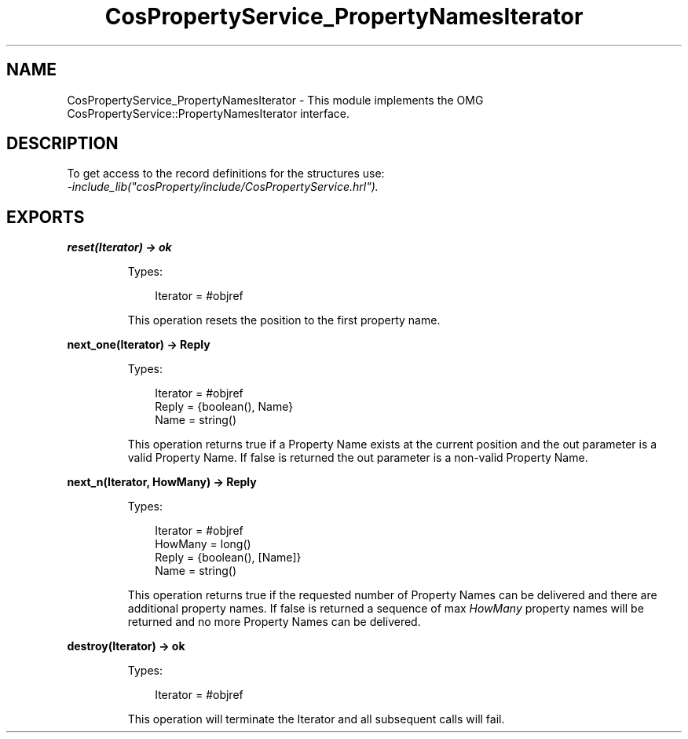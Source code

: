 .TH CosPropertyService_PropertyNamesIterator 3 "cosProperty 1.2" "Ericsson AB" "Erlang Module Definition"
.SH NAME
CosPropertyService_PropertyNamesIterator \- This module implements the OMG CosPropertyService::PropertyNamesIterator interface.
.SH DESCRIPTION
.LP
To get access to the record definitions for the structures use: 
.br
\fI-include_lib("cosProperty/include/CosPropertyService\&.hrl")\&.\fR\&
.SH EXPORTS
.LP
.B
reset(Iterator) -> ok
.br
.RS
.LP
Types:

.RS 3
Iterator = #objref
.br
.RE
.RE
.RS
.LP
This operation resets the position to the first property name\&.
.RE
.LP
.B
next_one(Iterator) -> Reply
.br
.RS
.LP
Types:

.RS 3
Iterator = #objref
.br
Reply = {boolean(), Name}
.br
Name = string()
.br
.RE
.RE
.RS
.LP
This operation returns true if a Property Name exists at the current position and the out parameter is a valid Property Name\&. If false is returned the out parameter is a non-valid Property Name\&.
.RE
.LP
.B
next_n(Iterator, HowMany) -> Reply
.br
.RS
.LP
Types:

.RS 3
Iterator = #objref
.br
HowMany = long()
.br
Reply = {boolean(), [Name]}
.br
Name = string()
.br
.RE
.RE
.RS
.LP
This operation returns true if the requested number of Property Names can be delivered and there are additional property names\&. If false is returned a sequence of max \fIHowMany\fR\& property names will be returned and no more Property Names can be delivered\&.
.RE
.LP
.B
destroy(Iterator) -> ok
.br
.RS
.LP
Types:

.RS 3
Iterator = #objref
.br
.RE
.RE
.RS
.LP
This operation will terminate the Iterator and all subsequent calls will fail\&.
.RE